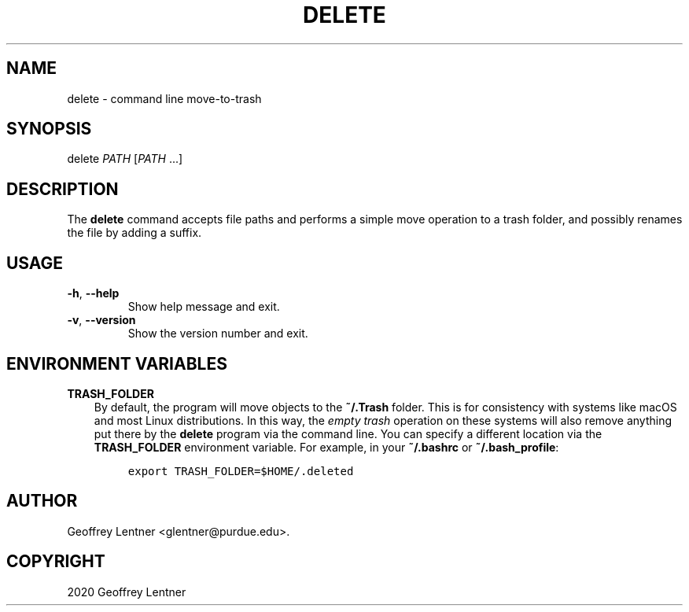 .\" Man page generated from reStructuredText.
.
.TH "DELETE" "1" "Jan 27, 2020" "" "delete"
.SH NAME
delete \- command line move-to-trash
.
.nr rst2man-indent-level 0
.
.de1 rstReportMargin
\\$1 \\n[an-margin]
level \\n[rst2man-indent-level]
level margin: \\n[rst2man-indent\\n[rst2man-indent-level]]
-
\\n[rst2man-indent0]
\\n[rst2man-indent1]
\\n[rst2man-indent2]
..
.de1 INDENT
.\" .rstReportMargin pre:
. RS \\$1
. nr rst2man-indent\\n[rst2man-indent-level] \\n[an-margin]
. nr rst2man-indent-level +1
.\" .rstReportMargin post:
..
.de UNINDENT
. RE
.\" indent \\n[an-margin]
.\" old: \\n[rst2man-indent\\n[rst2man-indent-level]]
.nr rst2man-indent-level -1
.\" new: \\n[rst2man-indent\\n[rst2man-indent-level]]
.in \\n[rst2man-indent\\n[rst2man-indent-level]]u
..
.SH SYNOPSIS
.nf
delete \fIPATH\fP [\fIPATH\fP ...]
.fi
.sp
.SH DESCRIPTION
.sp
The \fBdelete\fP command accepts file paths and performs a simple move operation to a trash folder,
and possibly renames the file by adding a suffix.
.SH USAGE
.INDENT 0.0
.TP
.B \-h\fP,\fB  \-\-help
Show help message and exit.
.TP
.B \-v\fP,\fB  \-\-version
Show the version number and exit.
.UNINDENT
.SH ENVIRONMENT VARIABLES
.sp
\fBTRASH_FOLDER\fP
.INDENT 0.0
.INDENT 3.5
By default, the program will move objects to the \fB~/.Trash\fP folder. This is for consistency
with systems like macOS and most Linux distributions. In this way, the \fIempty trash\fP operation
on these systems will also remove anything put there by the \fBdelete\fP program via the command
line. You can specify a different location via the \fBTRASH_FOLDER\fP environment variable. For
example, in your \fB~/.bashrc\fP or \fB~/.bash_profile\fP:
.INDENT 0.0
.INDENT 3.5
.sp
.nf
.ft C
export TRASH_FOLDER=$HOME/.deleted
.ft P
.fi
.UNINDENT
.UNINDENT
.UNINDENT
.UNINDENT
.SH AUTHOR
Geoffrey Lentner <glentner@purdue.edu>.
.SH COPYRIGHT
2020 Geoffrey Lentner
.\" Generated by docutils manpage writer.
.
